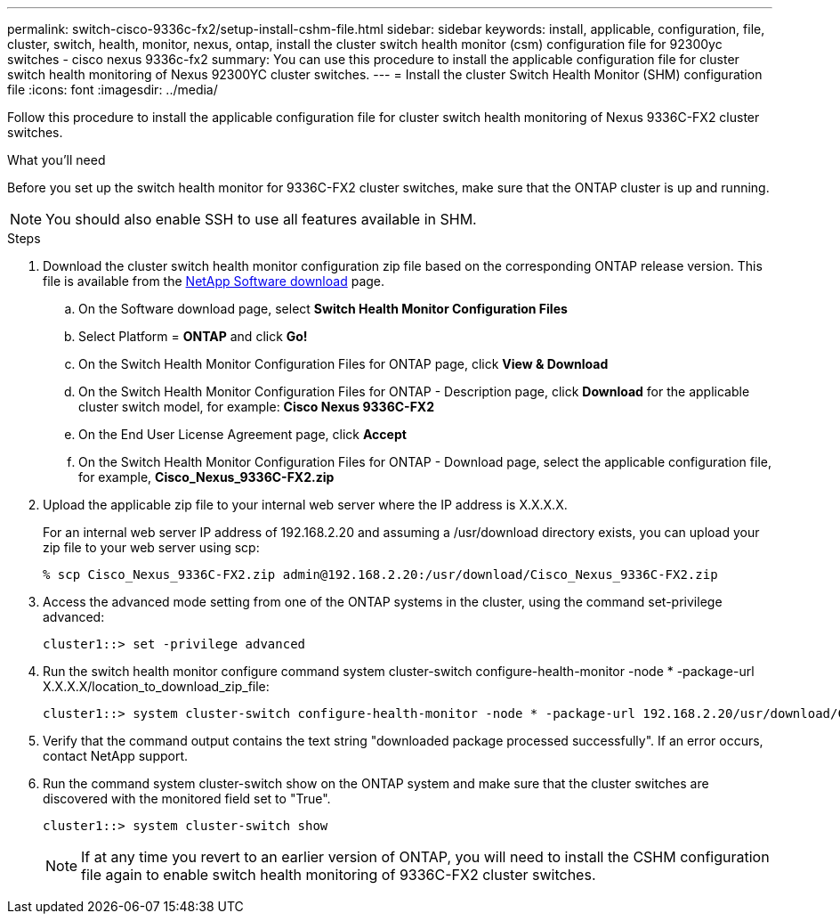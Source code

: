 ---
permalink: switch-cisco-9336c-fx2/setup-install-cshm-file.html
sidebar: sidebar
keywords: install, applicable, configuration, file, cluster, switch, health, monitor, nexus, ontap, install the cluster switch health monitor (csm) configuration file for 92300yc switches - cisco nexus 9336c-fx2
summary: You can use this procedure to install the applicable configuration file for cluster switch health monitoring of Nexus 92300YC cluster switches.
---
= Install the cluster Switch Health Monitor (SHM) configuration file
:icons: font
:imagesdir: ../media/

[.lead]
Follow this procedure to install the applicable configuration file for cluster switch health monitoring of Nexus 9336C-FX2 cluster switches. 

//In ONTAP releases 9.5P7 and earlier and 9.6P2 and earlier, you must download the cluster switch health monitor configuration file separately. In ONTAP releases 9.5P8 and later, 9.6P3 and later, and 9.7 and later, the cluster switch health monitor configuration file is bundled with ONTAP.

.What you'll need

Before you set up the switch health monitor for 9336C-FX2 cluster switches, make sure that the ONTAP cluster is up and running.

NOTE: You should also enable SSH to use all features available in SHM.

.Steps

. Download the cluster switch health monitor configuration zip file based on the corresponding ONTAP release version. This file is available from the https://mysupport.netapp.com/NOW/cgi-bin/software/[NetApp Software download^] page.
 .. On the Software download page, select *Switch Health Monitor Configuration Files*
 .. Select Platform = *ONTAP* and click *Go!*
 .. On the Switch Health Monitor Configuration Files for ONTAP page, click *View & Download*
 .. On the Switch Health Monitor Configuration Files for ONTAP - Description page, click *Download* for the applicable cluster switch model, for example: *Cisco Nexus 9336C-FX2*
 .. On the End User License Agreement page, click *Accept*
 .. On the Switch Health Monitor Configuration Files for ONTAP - Download page, select the applicable configuration file, for example, *Cisco_Nexus_9336C-FX2.zip*
. Upload the applicable zip file to your internal web server where the IP address is X.X.X.X.
+
For an internal web server IP address of 192.168.2.20 and assuming a /usr/download directory exists, you can upload your zip file to your web server using scp:
+
----
% scp Cisco_Nexus_9336C-FX2.zip admin@192.168.2.20:/usr/download/Cisco_Nexus_9336C-FX2.zip
----

. Access the advanced mode setting from one of the ONTAP systems in the cluster, using the command set-privilege advanced:
+
----
cluster1::> set -privilege advanced
----

. Run the switch health monitor configure command system cluster-switch configure-health-monitor -node * -package-url X.X.X.X/location_to_download_zip_file:
+
----
cluster1::> system cluster-switch configure-health-monitor -node * -package-url 192.168.2.20/usr/download/Cisco_Nexus_9336C-FX2.zip
----

. Verify that the command output contains the text string "downloaded package processed successfully". If an error occurs, contact NetApp support.
. Run the command system cluster-switch show on the ONTAP system and make sure that the cluster switches are discovered with the monitored field set to "True".
+
----
cluster1::> system cluster-switch show
----
+
NOTE: If at any time you revert to an earlier version of ONTAP, you will need to install the CSHM configuration file again to enable switch health monitoring of 9336C-FX2 cluster switches.

// Updates made for AFFFASDOC-103 apply here too, 2023-OCT-24